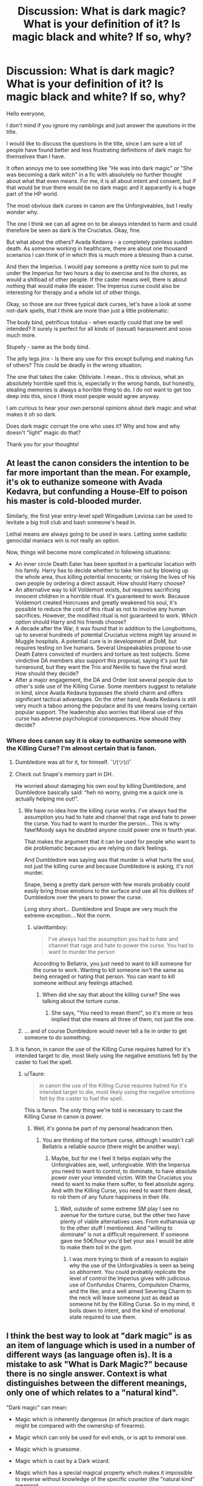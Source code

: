 #+TITLE: Discussion: What is dark magic? What is your definition of it? Is magic black and white? If so, why?

* Discussion: What is dark magic? What is your definition of it? Is magic black and white? If so, why?
:PROPERTIES:
:Author: sorc
:Score: 43
:DateUnix: 1542651907.0
:DateShort: 2018-Nov-19
:FlairText: Discussion
:END:
Hello everyone,

I don't mind if you ignore my ramblings and just answer the questions in the title.

I would like to discuss the questions in the title, since I am sure a lot of people have found better and less frustrating definitions of dark magic for themselves than I have.

It often annoys me to see something like "He was into dark magic" or "She was becoming a dark witch" in a fic with absolutely no further thought about what that even means. For me, it is all about intent and consent, but if that would be true there would be no dark magic and it apparantly is a huge part of the HP world.

The most obvious dark curses in canon are the Unforgiveables, but I really wonder why.

The one I think we can all agree on to be always intended to harm and could therefore be seen as dark is the Cruciatus. Okay, fine.

But what about the others? Avada Kedavra - a completely painless sudden death. As someone working in healthcare, there are about one thousand scenarios I can think of in which this is much more a blessing than a curse.

And then the Imperius. I would pay someone a pretty nice sum to put me under the Imperius for two hours a day to exercise and to the chores, as would a shitload of other people. If the caster means well, there is about nothing that would make life easier. The Imperius curse could also be interesting for therapy and a whole lot of other things.

Okay, so those are our three typical dark curses, let's have a look at some not-dark spells, that I think are more than just a little problematic:

The body bind, petrificus totalus - when exactly could that one be well intended? It surely is perfect for all kinds of (sexual) harassment and sooo much more.

Stupefy - same as the body bind.

The jelly legs jinx - Is there any use for this except bullying and making fun of others? This could be deadly in the wrong situation.

The one that takes the cake: Obliviate. I mean.. this is obvious, what an absolutely horrible spell this is, especially in the wrong hands, but honestly, stealing memories is always a horrible thing to do. I do not want to get too deep into this, since I think most people would agree anyway.

I am curious to hear your own personal opinions about dark magic and what makes it oh so dark.

Does dark magic corrupt the one who uses it? Why and how and why doesn't "light" magic do that?

Thank you for your thoughts!


** At least the canon considers the intention to be far more important than the mean. For example, it's ok to euthanize someone with Avada Kedavra, but confunding a House-Elf to poison his master is cold-blooded murder.

Similarly, the first year entry-level spell Wingadium Leviosa can be used to levitate a big troll club and bash someone's head in.

Lethal means are always going to be used in wars. Letting some sadistic genocidal maniacs win is not really an option.

Now, things will become more complicated in following situations:

- An inner circle Death Eater has been spotted in a particular location with his family. Harry has to decide whether to take him out by blowing up the whole area, thus killing potential innocents; or risking the lives of his own people by ordering a direct assault. How should Harry choose?
- An alternative way to kill Voldemort exists, but requires sacrificing innocent children in a horrible ritual. It's guaranteed to work. Because Voldemort created Horcruxes and greatly weakened his soul, it's possible to reduce the cost of this ritual as not to involve any human sacrifices. However, the modified ritual is not guaranteed to work. Which option should Harry and his friends choose?
- A decade after the War, it was found that in addition to the Longbottoms, up to several hundreds of potential Cruciatus victims might lay around in Muggle hospitals. A potential cure is in development at DoM, but requires testing on live humans. Several Unspeakables propose to use Death Eaters convicted of murders and torture as test subjects. Some vindictive DA members also support this proposal, saying it's just fair turnaround, but they want the Trio and Neville to have the final word. How should they decide?
- After a major engagement, the DA and Order lost several people due to other's side use of the Killing Curse. Some members suggest to retaliate in kind, since Avada Kedavra bypasses the shield charm and offers significant tactical advantages. On the other hand, Avada Kedavra is still very much a taboo among the populace and its use means losing certain popular support. The leadership also worries that liberal use of this curse has adverse psychological consequences. How should they decide?
:PROPERTIES:
:Author: InquisitorCOC
:Score: 25
:DateUnix: 1542653417.0
:DateShort: 2018-Nov-19
:END:

*** Where does canon say it is okay to euthanize someone with the Killing Curse? I'm almost certain that is fanon.
:PROPERTIES:
:Author: Lindsiria
:Score: 5
:DateUnix: 1542674953.0
:DateShort: 2018-Nov-20
:END:

**** Dumbledore was all for it, for himself. ¯\/(ツ)//¯
:PROPERTIES:
:Author: propensity
:Score: 13
:DateUnix: 1542678512.0
:DateShort: 2018-Nov-20
:END:


**** Check out Snape's memory part in DH.

He worried about damaging his own soul by killing Dumbledore, and Dumbledore basically said: “heh no worry, giving me a quick one is actually helping me out!”.
:PROPERTIES:
:Author: InquisitorCOC
:Score: 9
:DateUnix: 1542678860.0
:DateShort: 2018-Nov-20
:END:

***** We have no idea how the killing curse works. I've always had the assumption you had to hate and channel that rage and hate to power the curse. You had to want to murder the person... This is why fake!Moody says he doubted anyone could power one in fourth year.

That makes the argument that it can be used for people who want to die problematic because you are relying on dark feelings.

And Dumbledore was saying was that murder is what hurts the soul, not just the killing curse and because Dumbledore is asking, it's not murder.

Snape, being a pretty dark person with few morals probably could easily bring those emotions to the surface and use all his dislikes of Dumbledore over the years to power the curse.

Long story short... Dumbledore and Snape are very much the extreme exception... Not the norm.
:PROPERTIES:
:Author: Lindsiria
:Score: 5
:DateUnix: 1542681082.0
:DateShort: 2018-Nov-20
:END:

****** u/avittamboy:
#+begin_quote
  I've always had the assumption you had to hate and channel that rage and hate to power the curse. You had to want to murder the person
#+end_quote

According to Bellatrix, you just need to want to kill someone for the curse to work. Wanting to kill someone isn't the same as being enraged or hating that person. You can want to kill someone without any feelings attached.
:PROPERTIES:
:Author: avittamboy
:Score: 7
:DateUnix: 1542701662.0
:DateShort: 2018-Nov-20
:END:

******* When did she say that about the killing curse? She was talking about the torture curse.
:PROPERTIES:
:Author: Lindsiria
:Score: 1
:DateUnix: 1542728839.0
:DateShort: 2018-Nov-20
:END:

******** She says, "You need to mean them!", so it's more or less implied that she means all three of them, not just the one.
:PROPERTIES:
:Author: avittamboy
:Score: 6
:DateUnix: 1542734444.0
:DateShort: 2018-Nov-20
:END:


***** ... and of course Dumbledore would never tell a lie in order to get someone to do something.
:PROPERTIES:
:Author: Deathcrow
:Score: 3
:DateUnix: 1542721484.0
:DateShort: 2018-Nov-20
:END:


**** It is fanon, in canon the use of the Killing Curse requires hatred for it's intended target to die, most likely using the negative emotions felt by the caster to fuel the spell.
:PROPERTIES:
:Author: Raesong
:Score: 1
:DateUnix: 1542675992.0
:DateShort: 2018-Nov-20
:END:

***** u/Taure:
#+begin_quote
  in canon the use of the Killing Curse requires hatred for it's intended target to die, most likely using the negative emotions felt by the caster to fuel the spell.
#+end_quote

This is fanon. The only thing we're told is necessary to cast the Killing Curse in canon is power.
:PROPERTIES:
:Author: Taure
:Score: 11
:DateUnix: 1542701518.0
:DateShort: 2018-Nov-20
:END:

****** Well, it's gonna be part of my personal headcanon then.
:PROPERTIES:
:Author: Raesong
:Score: -2
:DateUnix: 1542702187.0
:DateShort: 2018-Nov-20
:END:

******* You are thinking of the torture curse, although I wouldn't call Bellatrix a reliable source (there might be another way).
:PROPERTIES:
:Author: Hellstrike
:Score: 5
:DateUnix: 1542703200.0
:DateShort: 2018-Nov-20
:END:

******** Maybe, but for me I feel it helps explain why the Unforgivables are, well, unforgivable. With the Imperius you need to want to control, to dominate, to have absolute power over your intended victim. With the Cruciatus you need to want to make them suffer, to feel absolute agony. And with the Killing Curse, you need to want them dead, to rob them of any future happiness in their life.
:PROPERTIES:
:Author: Raesong
:Score: 1
:DateUnix: 1542704971.0
:DateShort: 2018-Nov-20
:END:

********* Well, outside of some extreme SM play I see no avenue for the torture curse, but the other two have plenty of viable alternatives uses. From euthanasia up to the other stuff I mentioned. And "willing to dominate" is not a difficult requirement. If someone gave me 50€/hour you'd bet your ass I would be able to make them toil in the gym.
:PROPERTIES:
:Author: Hellstrike
:Score: 3
:DateUnix: 1542705391.0
:DateShort: 2018-Nov-20
:END:

********** I was more trying to think of a reason to explain why the use of the Unforgivables is seen as being so abhorrent. You could probably replicate the level of control the Imperius gives with judicious use of Confundus Charms, Compulsion Charms, and the like; and a well aimed Severing Charm to the neck will leave someone just as dead as someone hit by the Killing Curse. So in my mind, it boils down to intent, and the kind of emotional state required to use them.
:PROPERTIES:
:Author: Raesong
:Score: 1
:DateUnix: 1542706025.0
:DateShort: 2018-Nov-20
:END:


** I think the best way to look at "dark magic" is as an item of language which is used in a number of different ways (as language often is). It is a mistake to ask "What is Dark Magic?" because there is no single answer. Context is what distinguishes between the different meanings, only one of which relates to a "natural kind".

"Dark magic" can mean:

- Magic which is inherently dangerous (in which practice of dark magic might be compared with the ownership of firearms).

- Magic which can only be used for evil ends, or is apt to immoral use.

- Magic which is gruesome.

- Magic which is cast by a Dark wizard.

- Magic which has a special magical property which makes it impossible to reverse without knowledge of the specific counter (the "natural kind" meaning).

There is overlap between the categories but they are not coextensive.
:PROPERTIES:
:Author: Taure
:Score: 31
:DateUnix: 1542656696.0
:DateShort: 2018-Nov-19
:END:

*** Your first point is valid, but I think it would be apt to split it into two categories:

First, there is magic that is deleterious to the target. That is, magic that is always dangerous to be hit by (i.e. your gun example). You might be able to use this for moral good, like a gun in self defense or for hunting food, but these are spells that you cannot fire without /something/ breaking.

And second, magic that is deleterious to the /caster./ We know that magic can turn against it's user; obscurials are a prime example of this (or, if you count /Wonderbook: Book of Spells/ as canon, the Patronus if cast by someone impure of heart). While that is an extreme example, it is /possible/ that there are spells that extract a (possibly metaphysical or metaphorical) toll from the user to cast. How much is fanon-vs-canon is up for debate, but the affect of Horcruxes on Voldemort's mind may be one such example; the whole "splitting the soul" thing is definitely another.

To continue on the Horcrux example, if you removed the necessary murder, soul mutilation, and (possible) sanity drain, what do you have? The ultimate preventative medicine! Why die when you can just tell Death /no?/ But instead, you have a drain on morality (murder), spirituality (soul mutilation) and sanity that makes the spell almost entirely too costly for all but the most insane and despirate of dark wizards.
:PROPERTIES:
:Author: wille179
:Score: 4
:DateUnix: 1542680095.0
:DateShort: 2018-Nov-20
:END:


** I agree with you - most spells that we see can be used to harm people. In fact, most jinxes are meant to cause harm to the person they are being cast at. However, I think Dark Magic refers to powerful magic with grave malicious intent.

Looking at the curses we know:

- Cruciatus Curse: As mentioned by OP, there is no good that can come out of it. The caster intends to torture the victim by this curse
- Imperious Curse: I don't see how being controlled by someone else can be good, regardless of the purpose. It is similar to the argument that can be made for Obliviate.
- Killing Curse: This is an unbeatable weapon - while putting people out of their medical misery might be a postive use, it would be a very small percentage of usage should this curse be allowed openly. I would argue that it would be better to use controlled poisons for that purpose instead. Additionally, just like crucio, I don't believe the killing curse would work for everyone because of the state of mind it would require for someone to /want/ to kill another human being willingly.
- Sectumsempra: Again, a torture/killing method where no positive intent can be assumed.
- Creation of Horcruxes: Requires killing multiple people to split one's soul into two

Dark Magic provides means of hurting others, usually irreparably. Hence the witch or wizard casting it must have the intent /and/ will to cast it properly. Imagine the state of mind of a person who is willing to cause such harm without the premise of a war.\\
In my head, I think of the jinxes and spells like stupefy as common criminals like robbery/aggravated assault while Dark Magic is comparable to a serial killer or violating Geneva Conventions.
:PROPERTIES:
:Author: nitz149
:Score: 6
:DateUnix: 1542655108.0
:DateShort: 2018-Nov-19
:END:

*** u/Hellstrike:
#+begin_quote
  Being controlled
#+end_quote

As OP described, it has many possible applications, from consensual kinky sex up to workouts which push you to your limit if you want to work out but can't properly motivate yourself. Stopping someone from jumping to his death would work (a stunner or body bind might throw people off the thing they are standing on), as would movement therapy after an injury/illness.
:PROPERTIES:
:Author: Hellstrike
:Score: 2
:DateUnix: 1542703484.0
:DateShort: 2018-Nov-20
:END:


*** Actually, concerning the Cruciatus Curse. There is IMHO quite valid point in chapter 20 of linkffn(4236594). Cruciatus might originated as a medical spell. If you know something about the research of human pain, then there are situations that for some radical piece of surgery doctors so overwhelm patient's body with pain, it is insensitive to the specific pain caused by the surgery (patient being under anaesthesia or something).

The same goes for Imperius (and Obliviate). It could be theoretically valid method of mental healing for extreme situations, e.g. I have in my fanfiction small girl who has developed Obscurial. Memories of torture are so traumatic, she needs to have them medically removed (by something like Obliviate) so that she may develop enough personality to be able to deal with them afterwards, and to prevent possible suicide attempts. Kind of equivalent of extreme psychopharmaca used by the muggle psychiatrists in such situations.

And of course, Sectumsempra could probably be used for medical amputations.
:PROPERTIES:
:Author: ceplma
:Score: 1
:DateUnix: 1551084011.0
:DateShort: 2019-Feb-25
:END:

**** [[https://www.fanfiction.net/s/4236594/1/][*/Daphne Greengrass and the 7th Year From Hell/*]] by [[https://www.fanfiction.net/u/1369789/WhiskeyTangoFoxtrot][/WhiskeyTangoFoxtrot/]]

#+begin_quote
  The trio's gone. Death Eaters are running Hogwarts. Ginny's finding her own way and Daphne's trying not lose hers. A story about friendship, the power of love and family. Tracks DH. Romance, Dumbledore's Army, and Weasleys galore! HPGW and MCDG. CH. 44 UP
#+end_quote

^{/Site/:} ^{fanfiction.net} ^{*|*} ^{/Category/:} ^{Harry} ^{Potter} ^{*|*} ^{/Rated/:} ^{Fiction} ^{M} ^{*|*} ^{/Chapters/:} ^{46} ^{*|*} ^{/Words/:} ^{244,852} ^{*|*} ^{/Reviews/:} ^{472} ^{*|*} ^{/Favs/:} ^{89} ^{*|*} ^{/Follows/:} ^{80} ^{*|*} ^{/Updated/:} ^{8/23/2009} ^{*|*} ^{/Published/:} ^{5/4/2008} ^{*|*} ^{/id/:} ^{4236594} ^{*|*} ^{/Language/:} ^{English} ^{*|*} ^{/Genre/:} ^{Drama/Friendship} ^{*|*} ^{/Characters/:} ^{Ginny} ^{W.,} ^{Daphne} ^{G.} ^{*|*} ^{/Download/:} ^{[[http://www.ff2ebook.com/old/ffn-bot/index.php?id=4236594&source=ff&filetype=epub][EPUB]]} ^{or} ^{[[http://www.ff2ebook.com/old/ffn-bot/index.php?id=4236594&source=ff&filetype=mobi][MOBI]]}

--------------

*FanfictionBot*^{2.0.0-beta} | [[https://github.com/tusing/reddit-ffn-bot/wiki/Usage][Usage]]
:PROPERTIES:
:Author: FanfictionBot
:Score: 1
:DateUnix: 1551084021.0
:DateShort: 2019-Feb-25
:END:


** My favorite definition was in linkffn(Seventh Horcrux) where Dark Magic is just magic kept secret within a family. Any magic where the counter is either unknown or secret would fall in this category. /Petrificus Totalus/ and /Stupify/ are all basic spells now, but imagine how terrifying and evil they must have seemed when no one knew how to reverse them.

Of course, I would consider /Obliviate/ to be dark magic under this definition because the only known counter is extensive torture (Bertha Jorkins) or possibly many years of therapy (Gilderoy Lockhart).
:PROPERTIES:
:Author: SorryAboutTomorrow
:Score: 4
:DateUnix: 1542666215.0
:DateShort: 2018-Nov-20
:END:

*** Is that actually 'Dark Magic' in that fic, or is it just Harry being Harry again?
:PROPERTIES:
:Author: Lysianda
:Score: 2
:DateUnix: 1542710801.0
:DateShort: 2018-Nov-20
:END:

**** Well, what would you consider 'Dark Magic'? Is a love potion Dark? What about using /diffindo/ to cut someone's throat? Most of the spells can be used to kill or incapacitate someone if you think about it. Imagine something innocuous like /duro/ (turning objects to stone). Cast it on a person's clothing, and they are effectively petrified because they cannot move at all.
:PROPERTIES:
:Author: SorryAboutTomorrow
:Score: 1
:DateUnix: 1542737027.0
:DateShort: 2018-Nov-20
:END:

***** I'm not disagreeing with that, I'm just asking because Harry seems to be the only one to really use that definition and he does tend to come up with somewhat off the wall explanations when pressed on a point.
:PROPERTIES:
:Author: Lysianda
:Score: 1
:DateUnix: 1542747530.0
:DateShort: 2018-Nov-21
:END:

****** The whole point of that fic is Harry giving ridiculous explanations for everything. I still think it has the best definition for "Dark Magic", though. Even though it seems simple, it's no worse than labeling evil spells.
:PROPERTIES:
:Author: SorryAboutTomorrow
:Score: 2
:DateUnix: 1542751849.0
:DateShort: 2018-Nov-21
:END:


*** [[https://www.fanfiction.net/s/10677106/1/][*/Seventh Horcrux/*]] by [[https://www.fanfiction.net/u/4112736/Emerald-Ashes][/Emerald Ashes/]]

#+begin_quote
  The presence of a foreign soul may have unexpected side effects on a growing child. I am Lord Volde...Harry Potter. I'm Harry Potter. In which Harry is insane, Hermione is a Dark Lady-in-training, Ginny is a minion, and Ron is confused.
#+end_quote

^{/Site/:} ^{fanfiction.net} ^{*|*} ^{/Category/:} ^{Harry} ^{Potter} ^{*|*} ^{/Rated/:} ^{Fiction} ^{T} ^{*|*} ^{/Chapters/:} ^{21} ^{*|*} ^{/Words/:} ^{104,212} ^{*|*} ^{/Reviews/:} ^{1,401} ^{*|*} ^{/Favs/:} ^{6,762} ^{*|*} ^{/Follows/:} ^{3,225} ^{*|*} ^{/Updated/:} ^{2/3/2015} ^{*|*} ^{/Published/:} ^{9/7/2014} ^{*|*} ^{/Status/:} ^{Complete} ^{*|*} ^{/id/:} ^{10677106} ^{*|*} ^{/Language/:} ^{English} ^{*|*} ^{/Genre/:} ^{Humor/Parody} ^{*|*} ^{/Characters/:} ^{Harry} ^{P.} ^{*|*} ^{/Download/:} ^{[[http://www.ff2ebook.com/old/ffn-bot/index.php?id=10677106&source=ff&filetype=epub][EPUB]]} ^{or} ^{[[http://www.ff2ebook.com/old/ffn-bot/index.php?id=10677106&source=ff&filetype=mobi][MOBI]]}

--------------

*FanfictionBot*^{2.0.0-beta} | [[https://github.com/tusing/reddit-ffn-bot/wiki/Usage][Usage]]
:PROPERTIES:
:Author: FanfictionBot
:Score: 1
:DateUnix: 1542666236.0
:DateShort: 2018-Nov-20
:END:


** NOTE: Typing out "Wizards and Witches" every time is anoyying, so rather than being exclusive by using just one I'm going to use Magi

In my mind we really don't know enough about the HP magic system to make educated judgments. You hypothesize that AK is an instantaneous, completely painless death. It's possible, however it's equally possible that it rips the soul asunder and compresses all the agony a being is capable of feeling into one indescribable instant of pain. (My head cannon for the Unforgivables has always been that they directly manipulate the victims soul in some way)

As for the body bind curse...I'm amazed you can't think of any medical or law enforcement uses for this. Patient is injured and needs to be immobilized for transport? Body bind. Law enforcement officers need a less than lethal spell to subdue perps? Body Bind. Hell, for all the kinky Magi out there I'm sure it has a completely consensual role in the bedroom. As you said, it has it's more nefarious uses, but any tool can be misused

Similar things can be said for jelly legs and stupefy. Both are good less than lethal options to subdue someone for whatever reason. Hell even Obliviate has ethical uses (IMHO). It certainly wouldn't be for everyone, but if someone with PTSD wanted specific memories removed, as long as everything was well explained and consensual I think it would be completely ethical.

Now, for the dark vs light magic in general, I believe that this is mainly fanon. Certain spells like the Unforgivables, Fiend Fire, and those...zombie things...that Voldy made and certainly Horcruxes are mentioned as being "dark" but IIRC "Light" magic is never mentioned in the 7 main books. To me this implies that rather than being soul corrupting or innately evil or some such "dark" is merely a descriptor, much like We'd use "Barbaric".

Now if you're asking what I think would make something Dark Magik with a capital D. That would be the stuff that corrupts your soul. Where you sell a little bit of yourself for power and it gets replaced be something /other/. The types of things that consumes souls to fuel themselves and unwilling ones are actually better. All that jazz.
:PROPERTIES:
:Author: viper5delta
:Score: 2
:DateUnix: 1542657163.0
:DateShort: 2018-Nov-19
:END:


** Common fanon interpretation often describe opposing forces of 'dark' and 'light' magic, one based in negative intentions or emotions and one based in positive. I have a few problems with that. For one, 'light' magic simply does not exist in canon beyond /lumos/, no matter how well the Patronus charm seems to fit into fanon interpretations. Secondly, these distinctions between positive and negative emotions always seem rather hazy for the clear dichotomy fanon describes. Love may be a 'light' emotion, but what about lust? If lust is 'dark,' where is the boundary between them? What about justice and vengeance, another common 'light' and 'dark' pair?

Instead, I like to think of the term 'dark magic' as being used in two ways. It has a technical definition, used by scholars and traditionalists, referring to magic which is not fully understood or controlled, rooted in the same linguistic development that led to the term "the Dark Ages" (Latin /obscurus/). This includes old-style ritual magic like that used by Voldemort in his resurrection as well as the far more common emotion-based magic, such as the Cruciatus and Patronus spells. Secondly, however, it simply refers to 'bad' magic, much in the way that "Dark Wizards" is often taken to simply mean criminals in canon.

The best analog of this sort of terminology I can think of is the term 'drugs.' In common parlance, we all have a general sort of knowledge of what the term refers to, although some borderline cases exist in things like marijuana and alcohol. In many contexts, we would not interpret the term to mean medicine like ibuprofen, no matter that they fit the technical definition. Similarly, outside of a scholarly context, very few people will ever refer to the Patronus as dark magic.
:PROPERTIES:
:Author: colorandtimbre
:Score: 2
:DateUnix: 1542668401.0
:DateShort: 2018-Nov-20
:END:


** I've seen a bunch of authors do this different ways; light and dark just being different branches, dark magic is just less fluffy, dark magic is just 'a term' etc

The one I usually subscribe to is that Dark Magic actually damages the user in some way, corrupts them physically mentally or magically, irrevocably.
:PROPERTIES:
:Author: LGreymark
:Score: 2
:DateUnix: 1542671711.0
:DateShort: 2018-Nov-20
:END:


** [deleted]
:PROPERTIES:
:Score: 3
:DateUnix: 1542657346.0
:DateShort: 2018-Nov-19
:END:

*** u/Hellstrike:
#+begin_quote
  increasingly labeled as such
#+end_quote

Tell that to the Weasleys
:PROPERTIES:
:Author: Hellstrike
:Score: 0
:DateUnix: 1542703531.0
:DateShort: 2018-Nov-20
:END:


** I really like the thought of dark magic being an arbitrary concept that really boils down to "the ministry doesn't like it", but I'm a fan of sort-of dystopian fics
:PROPERTIES:
:Author: tcdjcfo314
:Score: 4
:DateUnix: 1542684007.0
:DateShort: 2018-Nov-20
:END:

*** I like that concept the most as well. Any fics you would recommend?
:PROPERTIES:
:Author: sorc
:Score: 1
:DateUnix: 1542735694.0
:DateShort: 2018-Nov-20
:END:

**** Can't actually think of any with that specific premise since I do a terrible job of keeping track of which fics I've read, but I'm currently reading the Sacrifices series by [[https://fanfic.net][fanfic.net]] user Lightning on the Wave and it's really good! linkffn(2580283) also I assume most everyone who reads HPFF has read Prince of the Dark Kingdom, but if you haven't it is excellent despite some grammar issues and being uncompleted. I won't link to that one because it's so popular you just have to Google the title and it is the first result.

I've never used the fanfic bot before so I hope I did it right lol, and if I think of any other really good fics, especially ones with dystopian / anti-Ministry undertones I'll reply again.

I actually think the premise of Dark magic being magic the ministry doesn't like was a side-plot in an unrelated fic but I can't remember properly where I first or even most recently saw it. Sorry about that.

​

edit: oh, I just realized Sacrifices is wildly popular and well-known too. Sorry, I'm new to the community, before starting to get back into reddit a bit I just hunted down fanfics myself to very, very mixed results. hopefully I'll think of something more unique worth reading but for now I'm drawing a blank.
:PROPERTIES:
:Author: tcdjcfo314
:Score: 1
:DateUnix: 1542737329.0
:DateShort: 2018-Nov-20
:END:

***** [[https://www.fanfiction.net/s/2580283/1/][*/Saving Connor/*]] by [[https://www.fanfiction.net/u/895946/Lightning-on-the-Wave][/Lightning on the Wave/]]

#+begin_quote
  AU, eventual HPDM slash, very Slytherin!Harry. Harry's twin Connor is the Boy Who Lived, and Harry is devoted to protecting him by making himself look ordinary. But certain people won't let Harry stay in the shadows... COMPLETE
#+end_quote

^{/Site/:} ^{fanfiction.net} ^{*|*} ^{/Category/:} ^{Harry} ^{Potter} ^{*|*} ^{/Rated/:} ^{Fiction} ^{M} ^{*|*} ^{/Chapters/:} ^{22} ^{*|*} ^{/Words/:} ^{81,263} ^{*|*} ^{/Reviews/:} ^{1,914} ^{*|*} ^{/Favs/:} ^{5,668} ^{*|*} ^{/Follows/:} ^{1,456} ^{*|*} ^{/Updated/:} ^{10/5/2005} ^{*|*} ^{/Published/:} ^{9/15/2005} ^{*|*} ^{/Status/:} ^{Complete} ^{*|*} ^{/id/:} ^{2580283} ^{*|*} ^{/Language/:} ^{English} ^{*|*} ^{/Genre/:} ^{Adventure} ^{*|*} ^{/Characters/:} ^{Harry} ^{P.} ^{*|*} ^{/Download/:} ^{[[http://www.ff2ebook.com/old/ffn-bot/index.php?id=2580283&source=ff&filetype=epub][EPUB]]} ^{or} ^{[[http://www.ff2ebook.com/old/ffn-bot/index.php?id=2580283&source=ff&filetype=mobi][MOBI]]}

--------------

*FanfictionBot*^{2.0.0-beta} | [[https://github.com/tusing/reddit-ffn-bot/wiki/Usage][Usage]]
:PROPERTIES:
:Author: FanfictionBot
:Score: 1
:DateUnix: 1542737345.0
:DateShort: 2018-Nov-20
:END:


** Remember Bellatrix? "You need to /feel/ it!"

Dark magic is magic which requires negative emotions in order to function. Things like wrath, pure hatred, etc.
:PROPERTIES:
:Author: Kami_no_Kage
:Score: 2
:DateUnix: 1542662541.0
:DateShort: 2018-Nov-20
:END:

*** Bellatrix was just talking about the Cruciatus, not all dark magic. And it's not even clear that she was correct about the Cruciatus -- Harry cast it in DH with righteous anger, exactly the thing Bellatrix said wouldn't work.
:PROPERTIES:
:Author: Taure
:Score: 4
:DateUnix: 1542701581.0
:DateShort: 2018-Nov-20
:END:

**** I think one has to contextualize the psychology of someone like Bellatrix when she says stuff like this. All of her life is framed around following an evil Lord who does dark things and /coincidentally/ is extremely powerful.

It makes total sense that from her point of view the most powerful and effective spells require total devotion to evil and hate. This kind of mindset is part of her total devotion to her way of life. I bet when she practices any kind of combat spell she would try to enhance it by using as much malice as possible.

So I guess what I'm trying to say is that she doesn't necessarily have to be lying.
:PROPERTIES:
:Author: Deathcrow
:Score: 3
:DateUnix: 1542722194.0
:DateShort: 2018-Nov-20
:END:


*** I like this. It could explain how Dark Magic is dangerous to the caster too. Forcing yourself to feel negative emotions corrupts you over time.
:PROPERTIES:
:Author: deirox
:Score: 2
:DateUnix: 1542701139.0
:DateShort: 2018-Nov-20
:END:

**** Except that anyone fighting the war would not need to force themselves to do that, fighting a civil war is more than enough for that either way.
:PROPERTIES:
:Author: Hellstrike
:Score: 1
:DateUnix: 1542703719.0
:DateShort: 2018-Nov-20
:END:

***** Yeah. Harry using the torture curse on on Carrow was pretty poignant. Sadly the most people take away from that is that Harry could have been "Dark". What a trite way to look at it.
:PROPERTIES:
:Author: Deathcrow
:Score: 1
:DateUnix: 1542722041.0
:DateShort: 2018-Nov-20
:END:


*** But why would studying (not using) dark magic be harmful then?

That is what confuses me most in fics, if we see it that way, "dark wizard" is just another word for bad person, isn't it?
:PROPERTIES:
:Author: sorc
:Score: 1
:DateUnix: 1542710837.0
:DateShort: 2018-Nov-20
:END:

**** I think a lot of what you're describing is fanon in any case. And bad writing. I've read several stories that make the points you're making, right down to explaining how wingardium leviosa can be used to float someone too high and let go.

I've also read stories where everyone goes "Oh noes! Harry must be studying dark magic. He's too powerful!"

Then I've read stories that fall into a small middle ground. Harry might use dark magic, the people around him might be a bit wary, but ultimately things go fine because of communication. Those are rarer.

If you really think every story has what you're describing, you need to get out of your comfort zone and read other stories to what you are right now.
:PROPERTIES:
:Author: Kami_no_Kage
:Score: 1
:DateUnix: 1542736550.0
:DateShort: 2018-Nov-20
:END:


** In my opinion Dark Magic is magic that needs strong emotions to cast. The Cruciatus requires you to feel joy at causing pain, you need to /love/ it, not just desire it, that's why when Harry cast it on Bellatrix after she killed Sirius it only caused her mild discomfort because he was fueled by a desire for revenge, that's why Voldemort said "You've got to mean it Harry."

Similarly the Avada Kedavra needs you to feel an intense, burning hatred for the target, and a strong desire to see them die, it's a powerful spell because it drains you emotionally, you can't just cast them like a machine gun which is where certain fics get it wrong, it's meant to be a spell that takes a lot out of you, which is why Voldemort was so terrifying because he could cast it almost effortlessly.

Contrary to popular belief, spells like the entrail expelling curse, or similar "horrific and brutal spells" aren't Dark in nature because they were created to be used by butchers in the preparation of animals for slaughter. Just because Dark Wizards use them on humans doesn't make the spells Dark, blame the shooter not the gun sort of mentality.
:PROPERTIES:
:Author: -Oc-
:Score: 2
:DateUnix: 1542666077.0
:DateShort: 2018-Nov-20
:END:

*** According to this logic, the Patronus Charm is Dark Magic. Not saying that is a problem (given how unclear canon definition of Dark Magic is), I've seen a fic that points out the Patronus Charm as an example of a "good" spell that is Dark Magic nontheless, which used your definition.
:PROPERTIES:
:Author: Fredrik1994
:Score: 2
:DateUnix: 1542666636.0
:DateShort: 2018-Nov-20
:END:

**** Yeah I should have specified "strong /negative/ emotions", my bad. The Patronus would be an example of Light magic, which requires strong /positive/ emotions.
:PROPERTIES:
:Author: -Oc-
:Score: 2
:DateUnix: 1542666795.0
:DateShort: 2018-Nov-20
:END:

***** Is there any spells in canon beyond the Patronus Charm and Vulnera Sanentur that is actually Light (requires strong positive emotions)? We have healing spells, which is usually Light Magic in most universes, but HPverse never really states them to require any special intents.
:PROPERTIES:
:Author: Fredrik1994
:Score: 1
:DateUnix: 1542666951.0
:DateShort: 2018-Nov-20
:END:


***** But the Patronus only asks for happiness, doesn't it? A sadist could cast a Patronus thinking about torture. I know that it says in canon that no real DE can cast a Patronus, but that does not really make sense, good memories are different for everyone.
:PROPERTIES:
:Author: sorc
:Score: 1
:DateUnix: 1542734919.0
:DateShort: 2018-Nov-20
:END:


** A common fanon explanation, and my personal headcanon, is that Dark magic depends on malicious intent and Light magic on benevolent intent. Thus, Crucio or Sectumsempra is Dark magic (hate), Expecto Patronum or Vulnera Sanentur is Light magic (love), Episkey or Levicorpus is neither (requires no particular intent beyond the normal "make this spell work" focus) despite being healing/incapacitation spells. This also explains Avada Kedavra being an Unforgiveable -- while in theory you can use it to mercy kill, it requires invoking hate to facilitate. Mercy killings could be done with less problematic spells by a combination of putting someone to sleep (I forgot the exact spell) and then kill using some other spell. Obliviate might not actually require any intent in either direction, which would explain why it's not considered Dark Magic.

Obliviate is arguably HP's most "broken" spell -- its potential for abuse is ridiculous, and even worse than the Imperius or AK -- it boosts your abilities to socially engineer people's behaviour towards your benefit to the extreme; carefully placing Obliviates on people whenever something goes wrong makes it far easier to manipulate them into following you, loving you or whatever you want them to do: Hermione used it to /remove herself from existence/ from her parents. Also, Obliviate is restricted by the Ministry to the Obliviation Squad as far as I understand it -- so while it isn't Dark Magic, it /is/ covered by the law.
:PROPERTIES:
:Author: Fredrik1994
:Score: 1
:DateUnix: 1542659639.0
:DateShort: 2018-Nov-20
:END:

*** u/Averant:
#+begin_quote
  This also explains Avada Kedavra being an Unforgiveable -- while in theory you can use it to mercy kill, it requires invoking hate to facilitate.
#+end_quote

The way I figure, it's not that hate is required, but that it's the easiest method. The Avada Kedavra requires an unrestricted intent to kill. When you cast this spell, you want your target to cease its existence in the most permanent manner possible, and there can be no doubt in your feeling. This is possible to do without emotion, but it's easiest to do with pure hatred.
:PROPERTIES:
:Author: Averant
:Score: 2
:DateUnix: 1542674813.0
:DateShort: 2018-Nov-20
:END:


*** u/sorc:
#+begin_quote
  This also explains Avada Kedavra being an Unforgiveable -- while in theory you can use it to mercy kill, it requires invoking hate to facilitate
#+end_quote

No, that cannot be true, since Snape was able to kill Dumbledore. This was a mercy killing.
:PROPERTIES:
:Author: sorc
:Score: 1
:DateUnix: 1542734609.0
:DateShort: 2018-Nov-20
:END:

**** Snape has reasons to dislike Dumbledore -- the fact that he basically demands him to make himself a pariah to the world comes to mind.

While I have no idea how Snape truly felt about Dumbledore, he'd definitely be able to invoke the hate required I'd think.
:PROPERTIES:
:Author: Fredrik1994
:Score: 1
:DateUnix: 1542734695.0
:DateShort: 2018-Nov-20
:END:


** I consider it to be malicious intent.

There's a fanfic that I think addressed this really well.

Anything can be Dark Magic if you use it intending to be cruel or harm someone.
:PROPERTIES:
:Author: Nellethiell
:Score: 1
:DateUnix: 1542659738.0
:DateShort: 2018-Nov-20
:END:


** You know your arguments against Body bind, stupefy stand well against Imperius, right /
:PROPERTIES:
:Author: SiriusLeeSam
:Score: 1
:DateUnix: 1542661803.0
:DateShort: 2018-Nov-20
:END:

*** Sure they do, but as I said the Imperius could be hella useful, if you trust the one who casts it. I would welcome it, if my husband would put me under the Imperius in about 30 minutes to take care of the laundry and go for a run.
:PROPERTIES:
:Author: sorc
:Score: 1
:DateUnix: 1542734746.0
:DateShort: 2018-Nov-20
:END:


** This is mostly my GM'ing experience talking.

Dark magic is mostly a handy term for magic-aware cultures to label illegal spells restrict the use or knowledge of certain magics. most commonly reanimating the dead, dominating minds and consorting with evil outsiders. Two ethical, one practical.

The label is used sensibly in HP in regards to spells and artefacts, most of the time. If a spell exclusively or mostly has uses that facilitate breaking the law, it's dark magic. A cutting curse is arguably a flexible tool, but no one will believe you were using the entrail-expelling curse to make sausages. /Avada Kedavra/ is illegal by necessity due to the extremely limited population, despite its' potential use for defence against magical creatures. /Imperio/ is too useful for corrupting officials to be legal, whilst /Obliviate/ is crucial to maintaining the masquerade.

Now, does dark magic corrupt? Absolutely!

Most of the time, these magics are used for things that will traumatize the average person. Murder, torture, brainwashing and brutal violence are horribly illegal things that human beings are completely capable of doing /without/ magic. A practitioner can absolutely become inured to acts of dark magic, just like a government spook can get used to torturing prisoners.

I would argue that the wizarding worlds' views on the /Obliviate/ spell is symptomatic of a wider problem. The wizarding world has zero respect for the human minds' sanctity. There are mind affecting spells everywhere. Glamour spells are common fare. Suggestions are /everywhere/ and love potions are just a naughty thing teenagers do. None of these are considered even close to dark magic, and thus it's ethically okay.
:PROPERTIES:
:Author: spliffay666
:Score: 1
:DateUnix: 1542666286.0
:DateShort: 2018-Nov-20
:END:


** In Harry Potter, there is some moral ambiguity to it and anything the government doesn't want the populace to know about / be taught. At least in most canon compliant fics.

I think of "Dark Magic" as having a component that requires unwilling sacrifice or intent to harm / control. I'd say without further research that most spells are probably neither light nor dark on their own, but intent matters. Painless death or slaughtering animals, controlling animals (herding, etc) or prisoners or mental patients, unless the ONLY purpose of the Cruciatus is to cause pain.... if it causes pain by lighting up nerve endings there could be theraputic uses in short spurts. I've seen it used in fics to restart a stopped heart by causing muscle cramps.

Without further information beyond "you have to mean it" then I will assume intent is what makes actions dark or light. The "dark arts" are more "unknown" or "hard to perform" or "require deep study to perform" than being "evil".

Dark Arts is like Dark Ages.
:PROPERTIES:
:Author: JustRuss79
:Score: 1
:DateUnix: 1542666764.0
:DateShort: 2018-Nov-20
:END:


** I see it as being intent based. Really, I see all magic as being intent based.

The unforgiveables have a primary intent of killing, causing pain, or subverting will, and cannot be blocked with magic (short of conjuring a physical object to shield). It's canon that at least the cruciatus requires malicious intent to cast, but the other two /can/ have non-malicious uses, so that's where intent falls in.They wouldn't be inherently dark, but they're probably /easier/ to cast with malice than benevolence. (I don't recall off hand whether the killing curse required actual hate to fuel it)

But a different interpretation that I see happen is that the spell, ritual, or potion itself leaves like a magical residue. Much like how murder via killing curse can split the soul, actual 'dark magic' can leave an imprint, something that lingers in the psyche or on the soul. I've seen this done in a fic where it was almost like a drug - you feel power or control, or an urge to use the 'dark' method instead of other means because of the feeling it gives, and the more you use it, the more you *want* to use it. Or it makes whatever spells are classed as 'light' (like the Patronus, maybe even certain healing spells) more difficult to cast over time.

A hybrid of the two is that magic cast with 'evil' intent makes that magic dark. A healing spell used to harm someone (like removing someone's entire skull via a spell meant for removing a shattered bone) could count.
:PROPERTIES:
:Author: girlikecupcake
:Score: 1
:DateUnix: 1542670575.0
:DateShort: 2018-Nov-20
:END:


** There is nothing in canon to suggest killing curse is painless. On the contrary, the description of the victims leads me to believe a lot of pain is involved. The victims faces are described as frozen in horror and pain so... No, killing curse has no up side.

The way I see it, magic is a part of a magical. When a wizard casts a spell, he is affected as well, not just the target. So, by that theory dark magic has detrimental efrects on the user.

Then there is the psychological aftereffects. Let's say Harry used the killing curse on Bella after she killed Sirius, and succeeded. That night, he learns the Prophecy and when he gets a chance to go over the days events, he begins to realise just how much pain he and those on his side could have avoided if he had just used the killing curse from the beginning. And now, with the impossible task of killing Voldemort hanging over his head, the same curse that gave him a scar looks like his only option. The next time he's in a fight is with Malfoy jr. Malfoy casts the torture curse. Harry, now rationalizing the usage of such a magic, casts the killing curse. Then does it again against Snape when the man kills Harry's mentor.

It's a slippery slope, the ability to cause such a devastation with only a few words and I doubt most could stop themselves.

So, no dark magic.
:PROPERTIES:
:Author: JaimeJabs
:Score: 1
:DateUnix: 1542670736.0
:DateShort: 2018-Nov-20
:END:

*** The described victims have been hugely shocked before they were killed, that is why their faces look like that. The killing curse kills instantly. There is not a lot you can feel in a femto second.
:PROPERTIES:
:Author: sorc
:Score: 1
:DateUnix: 1542735606.0
:DateShort: 2018-Nov-20
:END:


** I thought faux Moody gave a pretty good answer. Its about desire. You need to get into a certain mindset in order to cast the big three. While there could be some potential good uses for AK, what it does to your state of mind and how you have to behave corrupts you. In canon, people who use the unforgivables are seen as crazed and evil. Using them exacerbates your descent into darkness.

Other 'dark' spells I think also require you to be in a certain mindset with a certain intent.
:PROPERTIES:
:Author: erotic-toaster
:Score: 1
:DateUnix: 1542671256.0
:DateShort: 2018-Nov-20
:END:


** So first of all there are two ideas tangled up together. So called Dark Witches and the like is mostly propaganda or an insult implying that the individual is evil, debased, or regularly uses dark magic. The other is the question of what is actually dark magic.

Dark Magic is magic that invariably causes harm, not like a how a fire spell can burn, but for example a dismembering spell that thwarts attempts to reattach or heal what has been severed. This harm is not necessarily to the target, but also the user. The unforgivables almost certainly damage the souls of the caster when used to Murder (not simply 'kill'), Torture (beyond mere 'pain'), and enslave or subjugate (rather than merely control).

Magic in seems to be inherently whimsical in HP and using it to cause harm might very well be some sort of sin.

Light magic is rarer and is wholly benevolent. A patronis would never herd dementors towards a victim and the spell would simply fail if the caster attempted to do so.

Most magic is neutral used to create effects rather than pursuing an outcome, again fire might burn but it isn't meant to burn someone which ties into why magical are so resistant to harm.
:PROPERTIES:
:Author: Thsle
:Score: 1
:DateUnix: 1542696922.0
:DateShort: 2018-Nov-20
:END:


** As someone working in healthcare, you see the potential use for Avada Kedavra, but not Petrificus (immobilization) or Stupefy (instant anesthesia)? 🤔
:PROPERTIES:
:Author: rek-lama
:Score: 1
:DateUnix: 1542700562.0
:DateShort: 2018-Nov-20
:END:

*** A body bind, making a body completely stiff ist the last thing you would ever need in surgery, we use stuff to make all muscles relax completely in surgery.
:PROPERTIES:
:Author: sorc
:Score: 1
:DateUnix: 1542708526.0
:DateShort: 2018-Nov-20
:END:

**** Restraints are still needed at times, which is where the PT would come in handy, and a Stunner (presumably) seems to just make the victim black out, so it could be useful as an anaesthetic
:PROPERTIES:
:Author: darkpothead
:Score: 1
:DateUnix: 1542938781.0
:DateShort: 2018-Nov-23
:END:


** In my own personal headcanon, I like thinking that there are multiple sources of magic, "white", "dark" and neutral. Where pulling from good or bad will twist the mebtality of the person using them.

Thus, both dark and white magic both end up manipulating their uses, to their own connected personality traits mental states.l, whereas neutral doesn't change their users at all.

This is a headcanon where, when all is said and done, humans are powerless to stop the influence magic has on them, and in the end, there is only power, and those too afraid to seek it.
:PROPERTIES:
:Author: MystearLhant
:Score: 1
:DateUnix: 1542718710.0
:DateShort: 2018-Nov-20
:END:


** u/Deathcrow:
#+begin_quote
  The body bind, petrificus totalus - when exactly could that one be well intended?
#+end_quote

(a) medicine: safely immobilizing/restraining a patient

(b) stopping someone from self-harm (intended or accidental)

(c) stopping any kind of assault or violent action. Body bind seems to be the softest option, even better than stupefy.
:PROPERTIES:
:Author: Deathcrow
:Score: 1
:DateUnix: 1542721851.0
:DateShort: 2018-Nov-20
:END:


** I have a rather derivative view of magic that I've been developing. I see it as spirits enacting spells according to instructions developed through wand use over generations.

In this model, Dark magic involves tasking a spirit (usually one more inclined to be cruel) to continuously reapply a curse. Dark animations and cursed items involve a vicious spirit being impelled to take over an item and wait to trigger an attack.
:PROPERTIES:
:Author: wordhammer
:Score: 1
:DateUnix: 1542781260.0
:DateShort: 2018-Nov-21
:END:


** "Dark Magic" has two meanings. In common use, "dark" magic is any magic that a government tries to suppress.

As understood by magical theorists and practitioners of the dark arts, dark magic is any magic that requires a specific emotion from the caster (/brewer/ritualist/etc.). This includes the Cruciatus curse, the Patronus charm, possibly the Fidelius, and others.

Dark magic is corrupting because in order to use it reliably, you either have to walk around stewing in $emotion all the time, or you have to condition yourself to feel whatever emotion you need on command.
:PROPERTIES:
:Author: VenditatioDelendaEst
:Score: 1
:DateUnix: 1542920951.0
:DateShort: 2018-Nov-23
:END:


** Magic is magic, it exist outside the realms of human morality. It's what they do with it that defines it. And, I don't think the magic itself is corrupting. Rather, it can elicit a human emotion. Power itself can be addicting, and can be a slippery slope. We see many examples of that in real life.
:PROPERTIES:
:Author: Lord_Anarchy
:Score: 1
:DateUnix: 1542660956.0
:DateShort: 2018-Nov-20
:END:


** Dark magic is that which by nature corrupts the user unto becoming a twisted version of themselves. Light Magic also does the same thing but the outcome is more along the lines of compassion/ helping as much as possible.

There's a time travel fic where the method Dumbledore counters Grindelwalds demonic power is with his own Light magic. My idea is similar to that.
:PROPERTIES:
:Author: MannOf97
:Score: 0
:DateUnix: 1542655483.0
:DateShort: 2018-Nov-19
:END:
